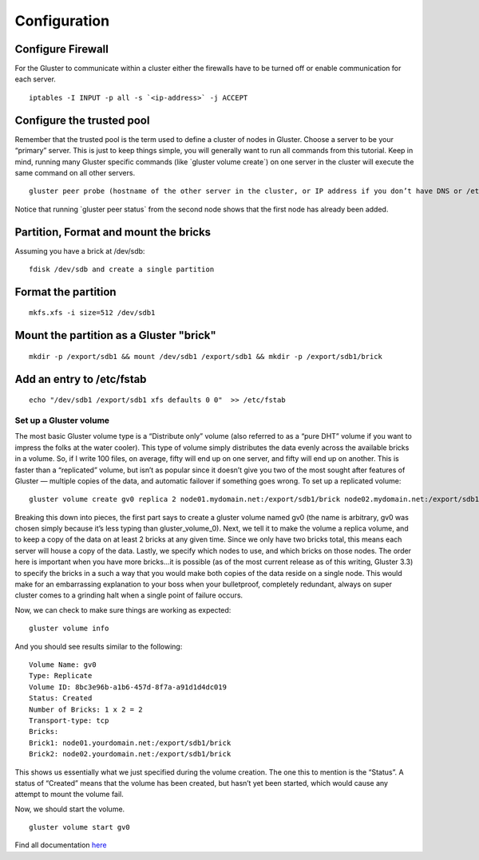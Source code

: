 =============
Configuration
=============

Configure Firewall
~~~~~~~~~~~~~~~~~~

For the Gluster to communicate within a cluster either the firewalls
have to be turned off or enable communication for each server.

::

        iptables -I INPUT -p all -s `<ip-address>` -j ACCEPT

Configure the trusted pool
~~~~~~~~~~~~~~~~~~~~~~~~~~

Remember that the trusted pool is the term used to define a cluster of
nodes in Gluster. Choose a server to be your “primary” server. This is
just to keep things simple, you will generally want to run all commands
from this tutorial. Keep in mind, running many Gluster specific commands
(like \`gluster volume create\`) on one server in the cluster will
execute the same command on all other servers.

::

        gluster peer probe (hostname of the other server in the cluster, or IP address if you don’t have DNS or /etc/hosts entries)

Notice that running \`gluster peer status\` from the second node shows
that the first node has already been added.

Partition, Format and mount the bricks
~~~~~~~~~~~~~~~~~~~~~~~~~~~~~~~~~~~~~~

Assuming you have a brick at /dev/sdb:

::

        fdisk /dev/sdb and create a single partition

Format the partition
~~~~~~~~~~~~~~~~~~~~

::

        mkfs.xfs -i size=512 /dev/sdb1

Mount the partition as a Gluster "brick"
~~~~~~~~~~~~~~~~~~~~~~~~~~~~~~~~~~~~~~~~

::

        mkdir -p /export/sdb1 && mount /dev/sdb1 /export/sdb1 && mkdir -p /export/sdb1/brick

Add an entry to /etc/fstab
~~~~~~~~~~~~~~~~~~~~~~~~~~

::

        echo "/dev/sdb1 /export/sdb1 xfs defaults 0 0"  >> /etc/fstab

Set up a Gluster volume
^^^^^^^^^^^^^^^^^^^^^^^

The most basic Gluster volume type is a “Distribute only” volume (also
referred to as a “pure DHT” volume if you want to impress the folks at
the water cooler). This type of volume simply distributes the data
evenly across the available bricks in a volume. So, if I write 100
files, on average, fifty will end up on one server, and fifty will end
up on another. This is faster than a “replicated” volume, but isn’t as
popular since it doesn’t give you two of the most sought after features
of Gluster — multiple copies of the data, and automatic failover if
something goes wrong. To set up a replicated volume:

::

        gluster volume create gv0 replica 2 node01.mydomain.net:/export/sdb1/brick node02.mydomain.net:/export/sdb1/brick

Breaking this down into pieces, the first part says to create a gluster
volume named gv0 (the name is arbitrary, gv0 was chosen simply because
it’s less typing than gluster\_volume\_0). Next, we tell it to make the
volume a replica volume, and to keep a copy of the data on at least 2
bricks at any given time. Since we only have two bricks total, this
means each server will house a copy of the data. Lastly, we specify
which nodes to use, and which bricks on those nodes. The order here is
important when you have more bricks…it is possible (as of the most
current release as of this writing, Gluster 3.3) to specify the bricks
in a such a way that you would make both copies of the data reside on a
single node. This would make for an embarrassing explanation to your
boss when your bulletproof, completely redundant, always on super
cluster comes to a grinding halt when a single point of failure occurs.

Now, we can check to make sure things are working as expected:

::

        gluster volume info

And you should see results similar to the following:

::

        Volume Name: gv0
        Type: Replicate
        Volume ID: 8bc3e96b-a1b6-457d-8f7a-a91d1d4dc019
        Status: Created
        Number of Bricks: 1 x 2 = 2
        Transport-type: tcp
        Bricks:
        Brick1: node01.yourdomain.net:/export/sdb1/brick
        Brick2: node02.yourdomain.net:/export/sdb1/brick

This shows us essentially what we just specified during the volume
creation. The one this to mention is the “Status”. A status of “Created”
means that the volume has been created, but hasn’t yet been started,
which would cause any attempt to mount the volume fail.

Now, we should start the volume.

::

        gluster volume start gv0

Find all documentation `here <../index.md>`__

